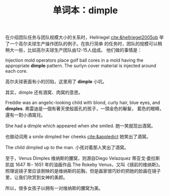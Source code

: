 #+LAYOUT: post
#+TITLE: 单词本：dimple
#+TAGS: English
#+CATEGORIES: language


在介绍团队任务与团队规模大小的关系时，Hellriegel
[[cite:&hellriegel2005ob]] 举了一个高尔夫球生产操作团队的例子。在执行简单
的任务时，团队的规模可以稍稍大一些，比如高尔夫球生产团队由12-15人组成。
他们做的事情是：

Injection mold operators place golf ball cores in a mold having the
appropriate *dimple* pattern. The surlyn cover material is injected
around each core.

高尔夫球表面有小的凹陷，这里用了 *dimple* 小坑。

其实，dimple 还有酒窝、肉窝的意思。

Freddie was an angelic-looking child with blond, curly hair, blue
eyes, and *dimples*. 弗雷迪是一個有著天使般面孔的孩子，一頭金色的鬈髮，
藍色的眼睛，還有一對小酒窩兒。

She had a dimple which appeared when she smiled. 她一笑就现出酒窝。

也做动词用 a smile dimpled her cheeks [[cite:&appledict]] 她笑出了酒窝。

The child dimpled up to the man. 小孩对着那人笑出了酒窝。

至于，Venus Dimples 维纳斯的腰窝，则源自Diego Velazquez 蒂亚戈·委拉斯
凯兹 1647 年- 1651 年的油画作品 The Rokeby Venus，又叫《镜前的维纳斯》。
照理说镜子里应该倒映的是维纳斯的前胸，但是画家很巧妙的把她的脸画在镜子
里，让我们欣赏到女神的美颜。

所以，很多女孩子以拥有一对维纳斯的腰窝为美。
